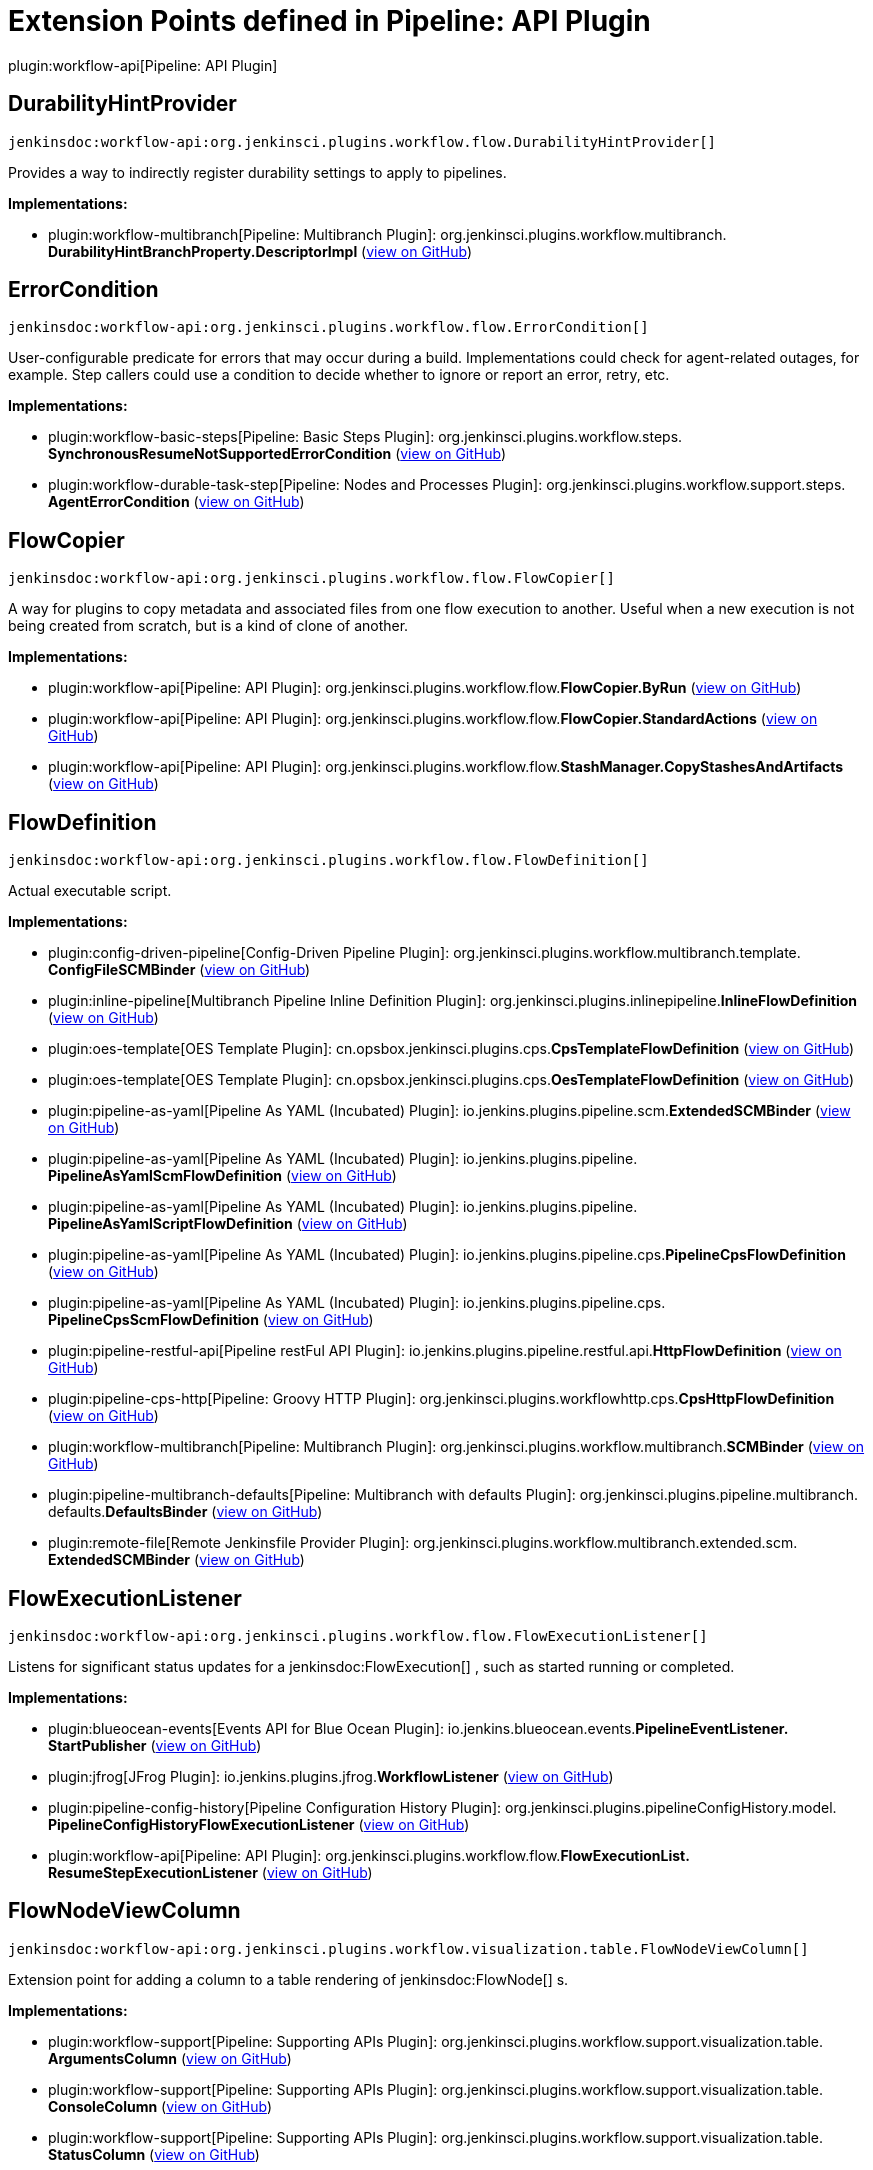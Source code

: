 = Extension Points defined in Pipeline: API Plugin

plugin:workflow-api[Pipeline: API Plugin]

== DurabilityHintProvider
`jenkinsdoc:workflow-api:org.jenkinsci.plugins.workflow.flow.DurabilityHintProvider[]`

+++ Provides a way to indirectly register durability settings to apply to pipelines.+++


**Implementations:**

* plugin:workflow-multibranch[Pipeline: Multibranch Plugin]: org.+++<wbr/>+++jenkinsci.+++<wbr/>+++plugins.+++<wbr/>+++workflow.+++<wbr/>+++multibranch.+++<wbr/>+++**DurabilityHintBranchProperty.+++<wbr/>+++DescriptorImpl** (link:https://github.com/jenkinsci/workflow-multibranch-plugin/search?q=DurabilityHintBranchProperty.DescriptorImpl&type=Code[view on GitHub])


== ErrorCondition
`jenkinsdoc:workflow-api:org.jenkinsci.plugins.workflow.flow.ErrorCondition[]`

+++ User-configurable predicate for errors that may occur during a build.+++ +++ Implementations could check for agent-related outages, for example.+++ +++ Step callers could use a condition to decide whether to ignore or report an error, retry, etc.+++


**Implementations:**

* plugin:workflow-basic-steps[Pipeline: Basic Steps Plugin]: org.+++<wbr/>+++jenkinsci.+++<wbr/>+++plugins.+++<wbr/>+++workflow.+++<wbr/>+++steps.+++<wbr/>+++**SynchronousResumeNotSupportedErrorCondition** (link:https://github.com/jenkinsci/workflow-basic-steps-plugin/search?q=SynchronousResumeNotSupportedErrorCondition&type=Code[view on GitHub])
* plugin:workflow-durable-task-step[Pipeline: Nodes and Processes Plugin]: org.+++<wbr/>+++jenkinsci.+++<wbr/>+++plugins.+++<wbr/>+++workflow.+++<wbr/>+++support.+++<wbr/>+++steps.+++<wbr/>+++**AgentErrorCondition** (link:https://github.com/jenkinsci/workflow-durable-task-step-plugin/search?q=AgentErrorCondition&type=Code[view on GitHub])


== FlowCopier
`jenkinsdoc:workflow-api:org.jenkinsci.plugins.workflow.flow.FlowCopier[]`

+++ A way for plugins to copy metadata and associated files from one flow execution to another.+++ +++ Useful when a new execution is not being created from scratch, but is a kind of clone of another.+++


**Implementations:**

* plugin:workflow-api[Pipeline: API Plugin]: org.+++<wbr/>+++jenkinsci.+++<wbr/>+++plugins.+++<wbr/>+++workflow.+++<wbr/>+++flow.+++<wbr/>+++**FlowCopier.+++<wbr/>+++ByRun** (link:https://github.com/jenkinsci/workflow-api-plugin/search?q=FlowCopier.ByRun&type=Code[view on GitHub])
* plugin:workflow-api[Pipeline: API Plugin]: org.+++<wbr/>+++jenkinsci.+++<wbr/>+++plugins.+++<wbr/>+++workflow.+++<wbr/>+++flow.+++<wbr/>+++**FlowCopier.+++<wbr/>+++StandardActions** (link:https://github.com/jenkinsci/workflow-api-plugin/search?q=FlowCopier.StandardActions&type=Code[view on GitHub])
* plugin:workflow-api[Pipeline: API Plugin]: org.+++<wbr/>+++jenkinsci.+++<wbr/>+++plugins.+++<wbr/>+++workflow.+++<wbr/>+++flow.+++<wbr/>+++**StashManager.+++<wbr/>+++CopyStashesAndArtifacts** (link:https://github.com/jenkinsci/workflow-api-plugin/search?q=StashManager.CopyStashesAndArtifacts&type=Code[view on GitHub])


== FlowDefinition
`jenkinsdoc:workflow-api:org.jenkinsci.plugins.workflow.flow.FlowDefinition[]`

+++ Actual executable script.+++


**Implementations:**

* plugin:config-driven-pipeline[Config-Driven Pipeline Plugin]: org.+++<wbr/>+++jenkinsci.+++<wbr/>+++plugins.+++<wbr/>+++workflow.+++<wbr/>+++multibranch.+++<wbr/>+++template.+++<wbr/>+++**ConfigFileSCMBinder** (link:https://github.com/jenkinsci/config-driven-pipeline-plugin/search?q=ConfigFileSCMBinder&type=Code[view on GitHub])
* plugin:inline-pipeline[Multibranch Pipeline Inline Definition Plugin]: org.+++<wbr/>+++jenkinsci.+++<wbr/>+++plugins.+++<wbr/>+++inlinepipeline.+++<wbr/>+++**InlineFlowDefinition** (link:https://github.com/jenkinsci/inline-pipeline-plugin/search?q=InlineFlowDefinition&type=Code[view on GitHub])
* plugin:oes-template[OES Template Plugin]: cn.+++<wbr/>+++opsbox.+++<wbr/>+++jenkinsci.+++<wbr/>+++plugins.+++<wbr/>+++cps.+++<wbr/>+++**CpsTemplateFlowDefinition** (link:https://github.com/jenkinsci/oes-template-plugin/search?q=CpsTemplateFlowDefinition&type=Code[view on GitHub])
* plugin:oes-template[OES Template Plugin]: cn.+++<wbr/>+++opsbox.+++<wbr/>+++jenkinsci.+++<wbr/>+++plugins.+++<wbr/>+++cps.+++<wbr/>+++**OesTemplateFlowDefinition** (link:https://github.com/jenkinsci/oes-template-plugin/search?q=OesTemplateFlowDefinition&type=Code[view on GitHub])
* plugin:pipeline-as-yaml[Pipeline As YAML (Incubated) Plugin]: io.+++<wbr/>+++jenkins.+++<wbr/>+++plugins.+++<wbr/>+++pipeline.+++<wbr/>+++scm.+++<wbr/>+++**ExtendedSCMBinder** (link:https://github.com/jenkinsci/pipeline-as-yaml-plugin/search?q=ExtendedSCMBinder&type=Code[view on GitHub])
* plugin:pipeline-as-yaml[Pipeline As YAML (Incubated) Plugin]: io.+++<wbr/>+++jenkins.+++<wbr/>+++plugins.+++<wbr/>+++pipeline.+++<wbr/>+++**PipelineAsYamlScmFlowDefinition** (link:https://github.com/jenkinsci/pipeline-as-yaml-plugin/search?q=PipelineAsYamlScmFlowDefinition&type=Code[view on GitHub])
* plugin:pipeline-as-yaml[Pipeline As YAML (Incubated) Plugin]: io.+++<wbr/>+++jenkins.+++<wbr/>+++plugins.+++<wbr/>+++pipeline.+++<wbr/>+++**PipelineAsYamlScriptFlowDefinition** (link:https://github.com/jenkinsci/pipeline-as-yaml-plugin/search?q=PipelineAsYamlScriptFlowDefinition&type=Code[view on GitHub])
* plugin:pipeline-as-yaml[Pipeline As YAML (Incubated) Plugin]: io.+++<wbr/>+++jenkins.+++<wbr/>+++plugins.+++<wbr/>+++pipeline.+++<wbr/>+++cps.+++<wbr/>+++**PipelineCpsFlowDefinition** (link:https://github.com/jenkinsci/pipeline-as-yaml-plugin/search?q=PipelineCpsFlowDefinition&type=Code[view on GitHub])
* plugin:pipeline-as-yaml[Pipeline As YAML (Incubated) Plugin]: io.+++<wbr/>+++jenkins.+++<wbr/>+++plugins.+++<wbr/>+++pipeline.+++<wbr/>+++cps.+++<wbr/>+++**PipelineCpsScmFlowDefinition** (link:https://github.com/jenkinsci/pipeline-as-yaml-plugin/search?q=PipelineCpsScmFlowDefinition&type=Code[view on GitHub])
* plugin:pipeline-restful-api[Pipeline restFul API Plugin]: io.+++<wbr/>+++jenkins.+++<wbr/>+++plugins.+++<wbr/>+++pipeline.+++<wbr/>+++restful.+++<wbr/>+++api.+++<wbr/>+++**HttpFlowDefinition** (link:https://github.com/jenkinsci/pipeline-restful-api-plugin/search?q=HttpFlowDefinition&type=Code[view on GitHub])
* plugin:pipeline-cps-http[Pipeline: Groovy HTTP Plugin]: org.+++<wbr/>+++jenkinsci.+++<wbr/>+++plugins.+++<wbr/>+++workflowhttp.+++<wbr/>+++cps.+++<wbr/>+++**CpsHttpFlowDefinition** (link:https://github.com/jenkinsci/pipeline-cps-http-plugin/search?q=CpsHttpFlowDefinition&type=Code[view on GitHub])
* plugin:workflow-multibranch[Pipeline: Multibranch Plugin]: org.+++<wbr/>+++jenkinsci.+++<wbr/>+++plugins.+++<wbr/>+++workflow.+++<wbr/>+++multibranch.+++<wbr/>+++**SCMBinder** (link:https://github.com/jenkinsci/workflow-multibranch-plugin/search?q=SCMBinder&type=Code[view on GitHub])
* plugin:pipeline-multibranch-defaults[Pipeline: Multibranch with defaults Plugin]: org.+++<wbr/>+++jenkinsci.+++<wbr/>+++plugins.+++<wbr/>+++pipeline.+++<wbr/>+++multibranch.+++<wbr/>+++defaults.+++<wbr/>+++**DefaultsBinder** (link:https://github.com/jenkinsci/pipeline-multibranch-defaults-plugin/search?q=DefaultsBinder&type=Code[view on GitHub])
* plugin:remote-file[Remote Jenkinsfile Provider Plugin]: org.+++<wbr/>+++jenkinsci.+++<wbr/>+++plugins.+++<wbr/>+++workflow.+++<wbr/>+++multibranch.+++<wbr/>+++extended.+++<wbr/>+++scm.+++<wbr/>+++**ExtendedSCMBinder** (link:https://github.com/jenkinsci/remote-file-plugin/search?q=ExtendedSCMBinder&type=Code[view on GitHub])


== FlowExecutionListener
`jenkinsdoc:workflow-api:org.jenkinsci.plugins.workflow.flow.FlowExecutionListener[]`

+++ Listens for significant status updates for a+++ jenkinsdoc:FlowExecution[] +++, such as started running or completed.+++


**Implementations:**

* plugin:blueocean-events[Events API for Blue Ocean Plugin]: io.+++<wbr/>+++jenkins.+++<wbr/>+++blueocean.+++<wbr/>+++events.+++<wbr/>+++**PipelineEventListener.+++<wbr/>+++StartPublisher** (link:https://github.com/jenkinsci/blueocean-plugin/search?q=PipelineEventListener.StartPublisher&type=Code[view on GitHub])
* plugin:jfrog[JFrog Plugin]: io.+++<wbr/>+++jenkins.+++<wbr/>+++plugins.+++<wbr/>+++jfrog.+++<wbr/>+++**WorkflowListener** (link:https://github.com/jenkinsci/jfrog-plugin/search?q=WorkflowListener&type=Code[view on GitHub])
* plugin:pipeline-config-history[Pipeline Configuration History Plugin]: org.+++<wbr/>+++jenkinsci.+++<wbr/>+++plugins.+++<wbr/>+++pipelineConfigHistory.+++<wbr/>+++model.+++<wbr/>+++**PipelineConfigHistoryFlowExecutionListener** (link:https://github.com/jenkinsci/pipeline-config-history-plugin/search?q=PipelineConfigHistoryFlowExecutionListener&type=Code[view on GitHub])
* plugin:workflow-api[Pipeline: API Plugin]: org.+++<wbr/>+++jenkinsci.+++<wbr/>+++plugins.+++<wbr/>+++workflow.+++<wbr/>+++flow.+++<wbr/>+++**FlowExecutionList.+++<wbr/>+++ResumeStepExecutionListener** (link:https://github.com/jenkinsci/workflow-api-plugin/search?q=FlowExecutionList.ResumeStepExecutionListener&type=Code[view on GitHub])


== FlowNodeViewColumn
`jenkinsdoc:workflow-api:org.jenkinsci.plugins.workflow.visualization.table.FlowNodeViewColumn[]`

+++ Extension point for adding a column to a table rendering of+++ jenkinsdoc:FlowNode[] +++s.+++


**Implementations:**

* plugin:workflow-support[Pipeline: Supporting APIs Plugin]: org.+++<wbr/>+++jenkinsci.+++<wbr/>+++plugins.+++<wbr/>+++workflow.+++<wbr/>+++support.+++<wbr/>+++visualization.+++<wbr/>+++table.+++<wbr/>+++**ArgumentsColumn** (link:https://github.com/jenkinsci/workflow-support-plugin/search?q=ArgumentsColumn&type=Code[view on GitHub])
* plugin:workflow-support[Pipeline: Supporting APIs Plugin]: org.+++<wbr/>+++jenkinsci.+++<wbr/>+++plugins.+++<wbr/>+++workflow.+++<wbr/>+++support.+++<wbr/>+++visualization.+++<wbr/>+++table.+++<wbr/>+++**ConsoleColumn** (link:https://github.com/jenkinsci/workflow-support-plugin/search?q=ConsoleColumn&type=Code[view on GitHub])
* plugin:workflow-support[Pipeline: Supporting APIs Plugin]: org.+++<wbr/>+++jenkinsci.+++<wbr/>+++plugins.+++<wbr/>+++workflow.+++<wbr/>+++support.+++<wbr/>+++visualization.+++<wbr/>+++table.+++<wbr/>+++**StatusColumn** (link:https://github.com/jenkinsci/workflow-support-plugin/search?q=StatusColumn&type=Code[view on GitHub])


== FlowNodeViewColumnDescriptor
`jenkinsdoc:workflow-api:org.jenkinsci.plugins.workflow.visualization.table.FlowNodeViewColumnDescriptor[]`

++++++ jenkinsdoc:Descriptor[] +++for+++ jenkinsdoc:FlowNodeViewColumn[] +++.+++


**Implementations:**

* plugin:workflow-support[Pipeline: Supporting APIs Plugin]: org.+++<wbr/>+++jenkinsci.+++<wbr/>+++plugins.+++<wbr/>+++workflow.+++<wbr/>+++support.+++<wbr/>+++visualization.+++<wbr/>+++table.+++<wbr/>+++**ArgumentsColumn.+++<wbr/>+++DescriptorImpl** (link:https://github.com/jenkinsci/workflow-support-plugin/search?q=ArgumentsColumn.DescriptorImpl&type=Code[view on GitHub])
* plugin:workflow-support[Pipeline: Supporting APIs Plugin]: org.+++<wbr/>+++jenkinsci.+++<wbr/>+++plugins.+++<wbr/>+++workflow.+++<wbr/>+++support.+++<wbr/>+++visualization.+++<wbr/>+++table.+++<wbr/>+++**ConsoleColumn.+++<wbr/>+++DescriptorImpl** (link:https://github.com/jenkinsci/workflow-support-plugin/search?q=ConsoleColumn.DescriptorImpl&type=Code[view on GitHub])
* plugin:workflow-support[Pipeline: Supporting APIs Plugin]: org.+++<wbr/>+++jenkinsci.+++<wbr/>+++plugins.+++<wbr/>+++workflow.+++<wbr/>+++support.+++<wbr/>+++visualization.+++<wbr/>+++table.+++<wbr/>+++**StatusColumn.+++<wbr/>+++DescriptorImpl** (link:https://github.com/jenkinsci/workflow-support-plugin/search?q=StatusColumn.DescriptorImpl&type=Code[view on GitHub])


== GraphListener
`jenkinsdoc:workflow-api:org.jenkinsci.plugins.workflow.flow.GraphListener[]`

+++ {@code GraphListener}s can be used in two different ways: either as an+++ jenkinsdoc:Extension[] +++, which will have its+++ ++++++ jenkinsdoc:=onNewHead(FlowNode)[] +++fired for every+++ jenkinsdoc:FlowExecution[] +++, or by instantiation and being passed to+++ ++++++ jenkinsdoc:FlowExecution=addListener(GraphListener)[] +++, in which case only events for that specific+++ jenkinsdoc:FlowExecution[] ++++++ +++ will be fired.+++


**Implementations:**

* plugin:atlassian-jira-software-cloud[Atlassian Jira Software Cloud Plugin]: com.+++<wbr/>+++atlassian.+++<wbr/>+++jira.+++<wbr/>+++cloud.+++<wbr/>+++jenkins.+++<wbr/>+++listeners.+++<wbr/>+++**JenkinsPipelineGraphListener** (link:https://github.com/jenkinsci/atlassian-jira-software-cloud-plugin/search?q=JenkinsPipelineGraphListener&type=Code[view on GitHub])
* plugin:checks-api[Checks API Plugin]: io.+++<wbr/>+++jenkins.+++<wbr/>+++plugins.+++<wbr/>+++checks.+++<wbr/>+++status.+++<wbr/>+++**BuildStatusChecksPublisher.+++<wbr/>+++ChecksGraphListener** (link:https://github.com/jenkinsci/checks-api-plugin/search?q=BuildStatusChecksPublisher.ChecksGraphListener&type=Code[view on GitHub])
* plugin:datadog[Datadog Plugin]: org.+++<wbr/>+++datadog.+++<wbr/>+++jenkins.+++<wbr/>+++plugins.+++<wbr/>+++datadog.+++<wbr/>+++listeners.+++<wbr/>+++**DatadogGraphListener** (link:https://github.com/jenkinsci/datadog-plugin/search?q=DatadogGraphListener&type=Code[view on GitHub])
* plugin:blueocean-events[Events API for Blue Ocean Plugin]: io.+++<wbr/>+++jenkins.+++<wbr/>+++blueocean.+++<wbr/>+++events.+++<wbr/>+++**PipelineEventListener** (link:https://github.com/jenkinsci/blueocean-plugin/search?q=PipelineEventListener&type=Code[view on GitHub])
* plugin:github-autostatus[Job and Stage monitoring Plugin]: org.+++<wbr/>+++jenkinsci.+++<wbr/>+++plugins.+++<wbr/>+++githubautostatus.+++<wbr/>+++**GithubBuildStatusGraphListener** (link:https://github.com/jenkinsci/github-autostatus-plugin/search?q=GithubBuildStatusGraphListener&type=Code[view on GitHub])
* plugin:hp-application-automation-tools-plugin[Micro Focus Application Automation Tools Plugin]: com.+++<wbr/>+++microfocus.+++<wbr/>+++application.+++<wbr/>+++automation.+++<wbr/>+++tools.+++<wbr/>+++octane.+++<wbr/>+++vulnerabilities.+++<wbr/>+++**VulnerabilitiesWorkflowListener** (link:https://github.com/jenkinsci/hp-application-automation-tools-plugin/search?q=VulnerabilitiesWorkflowListener&type=Code[view on GitHub])
* plugin:hp-application-automation-tools-plugin[Micro Focus Application Automation Tools Plugin]: com.+++<wbr/>+++microfocus.+++<wbr/>+++application.+++<wbr/>+++automation.+++<wbr/>+++tools.+++<wbr/>+++octane.+++<wbr/>+++events.+++<wbr/>+++**WorkflowListenerOctaneImpl** (link:https://github.com/jenkinsci/hp-application-automation-tools-plugin/search?q=WorkflowListenerOctaneImpl&type=Code[view on GitHub])
* plugin:pipeline-input-notification[Pipeline Input Step Notification Plugin]: io.+++<wbr/>+++jenkins.+++<wbr/>+++plugins.+++<wbr/>+++pipeline.+++<wbr/>+++input.+++<wbr/>+++**InputNotificationGraphListener** (link:https://github.com/jenkinsci/pipeline-input-notification-plugin/search?q=InputNotificationGraphListener&type=Code[view on GitHub])
* plugin:workflow-api[Pipeline: API Plugin]: org.+++<wbr/>+++jenkinsci.+++<wbr/>+++plugins.+++<wbr/>+++workflow.+++<wbr/>+++flow.+++<wbr/>+++**GraphListener.+++<wbr/>+++Synchronous** (link:https://github.com/jenkinsci/workflow-api-plugin/search?q=GraphListener.Synchronous&type=Code[view on GitHub])
* plugin:workflow-api[Pipeline: API Plugin]: org.+++<wbr/>+++jenkinsci.+++<wbr/>+++plugins.+++<wbr/>+++workflow.+++<wbr/>+++graph.+++<wbr/>+++**StandardGraphLookupView** (link:https://github.com/jenkinsci/workflow-api-plugin/search?q=StandardGraphLookupView&type=Code[view on GitHub])
* plugin:workflow-support[Pipeline: Supporting APIs Plugin]: Anonymous class in org.+++<wbr/>+++jenkinsci.+++<wbr/>+++plugins.+++<wbr/>+++workflow.+++<wbr/>+++support.+++<wbr/>+++**DefaultStepContext** (link:https://github.com/jenkinsci/workflow-support-plugin/search?q=DefaultStepContext.getListener.&type=Code[view on GitHub])


== LogStorageFactory
`jenkinsdoc:workflow-api:org.jenkinsci.plugins.workflow.log.LogStorageFactory[]`

+++ Factory interface for+++ jenkinsdoc:LogStorage[] +++.+++


**Implementations:**

* plugin:pipeline-cloudwatch-logs[Pipeline Logging over CloudWatch Plugin]: io.+++<wbr/>+++jenkins.+++<wbr/>+++plugins.+++<wbr/>+++pipeline_cloudwatch_logs.+++<wbr/>+++**PipelineBridge** (link:https://github.com/jenkinsci/pipeline-cloudwatch-logs-plugin/search?q=PipelineBridge&type=Code[view on GitHub])


== PickleFactory
`jenkinsdoc:workflow-api:org.jenkinsci.plugins.workflow.pickles.PickleFactory[]`

+++ Provides a way of converting transient objects into+++ jenkinsdoc:Pickle[] +++s.+++


**Implementations:**

* plugin:junit-realtime-test-reporter[JUnit Realtime Test Reporter Plugin]: org.+++<wbr/>+++jenkinsci.+++<wbr/>+++plugins.+++<wbr/>+++junitrealtimetestreporter.+++<wbr/>+++**RealtimeJUnitStep.+++<wbr/>+++Pickler** (link:https://github.com/jenkinsci/junit-realtime-test-reporter-plugin/search?q=RealtimeJUnitStep.Pickler&type=Code[view on GitHub])
* plugin:workflow-multibranch[Pipeline: Multibranch Plugin]: org.+++<wbr/>+++jenkinsci.+++<wbr/>+++plugins.+++<wbr/>+++workflow.+++<wbr/>+++multibranch.+++<wbr/>+++**SCMVar.+++<wbr/>+++Pickler** (link:https://github.com/jenkinsci/workflow-multibranch-plugin/search?q=SCMVar.Pickler&type=Code[view on GitHub])
* plugin:workflow-durable-task-step[Pipeline: Nodes and Processes Plugin]: org.+++<wbr/>+++jenkinsci.+++<wbr/>+++plugins.+++<wbr/>+++workflow.+++<wbr/>+++support.+++<wbr/>+++pickles.+++<wbr/>+++**ComputerPickle.+++<wbr/>+++Factory** (link:https://github.com/jenkinsci/workflow-durable-task-step-plugin/search?q=ComputerPickle.Factory&type=Code[view on GitHub])
* plugin:workflow-durable-task-step[Pipeline: Nodes and Processes Plugin]: org.+++<wbr/>+++jenkinsci.+++<wbr/>+++plugins.+++<wbr/>+++workflow.+++<wbr/>+++support.+++<wbr/>+++pickles.+++<wbr/>+++**ExecutorPickle.+++<wbr/>+++Factory** (link:https://github.com/jenkinsci/workflow-durable-task-step-plugin/search?q=ExecutorPickle.Factory&type=Code[view on GitHub])
* plugin:workflow-durable-task-step[Pipeline: Nodes and Processes Plugin]: org.+++<wbr/>+++jenkinsci.+++<wbr/>+++plugins.+++<wbr/>+++workflow.+++<wbr/>+++support.+++<wbr/>+++pickles.+++<wbr/>+++**FilePathPickle.+++<wbr/>+++Factory** (link:https://github.com/jenkinsci/workflow-durable-task-step-plugin/search?q=FilePathPickle.Factory&type=Code[view on GitHub])
* plugin:workflow-durable-task-step[Pipeline: Nodes and Processes Plugin]: org.+++<wbr/>+++jenkinsci.+++<wbr/>+++plugins.+++<wbr/>+++workflow.+++<wbr/>+++support.+++<wbr/>+++pickles.+++<wbr/>+++**WorkspaceListLeasePickle.+++<wbr/>+++Factory** (link:https://github.com/jenkinsci/workflow-durable-task-step-plugin/search?q=WorkspaceListLeasePickle.Factory&type=Code[view on GitHub])
* plugin:workflow-support[Pipeline: Supporting APIs Plugin]: org.+++<wbr/>+++jenkinsci.+++<wbr/>+++plugins.+++<wbr/>+++workflow.+++<wbr/>+++support.+++<wbr/>+++pickles.+++<wbr/>+++**SecretPickle.+++<wbr/>+++Factory** (link:https://github.com/jenkinsci/workflow-support-plugin/search?q=SecretPickle.Factory&type=Code[view on GitHub])
* plugin:workflow-support[Pipeline: Supporting APIs Plugin]: org.+++<wbr/>+++jenkinsci.+++<wbr/>+++plugins.+++<wbr/>+++workflow.+++<wbr/>+++support.+++<wbr/>+++pickles.+++<wbr/>+++**SingleTypedPickleFactory** (link:https://github.com/jenkinsci/workflow-support-plugin/search?q=SingleTypedPickleFactory&type=Code[view on GitHub])
* plugin:workflow-support[Pipeline: Supporting APIs Plugin]: org.+++<wbr/>+++jenkinsci.+++<wbr/>+++plugins.+++<wbr/>+++workflow.+++<wbr/>+++support.+++<wbr/>+++pickles.+++<wbr/>+++**ThrowablePickle.+++<wbr/>+++Factory** (link:https://github.com/jenkinsci/workflow-support-plugin/search?q=ThrowablePickle.Factory&type=Code[view on GitHub])


== StashManager.+++<wbr/>+++StashBehavior
`jenkinsdoc:workflow-api:org.jenkinsci.plugins.workflow.flow.StashManager.StashBehavior[]`

+++ Extension point for customizing behavior of stashes from other plugins.+++


**Implementations:**

_(no known implementations)_


== StepListener
`jenkinsdoc:workflow-api:org.jenkinsci.plugins.workflow.flow.StepListener[]`

++++++ jenkinsdoc:StepListener[] +++s are fired before invoking a step but after the+++ jenkinsdoc:FlowNode[] +++has been created and the+++ ++++++ jenkinsdoc:StepContext[] +++has been populated. A+++ jenkinsdoc:StepListener[] +++can perform actions before the+++ jenkinsdoc:Step[] +++is+++ +++ executed, such as calling+++ jenkinsdoc:StepContext=onFailure[] +++to make the step fail before it starts.+++


**Implementations:**

* plugin:datadog[Datadog Plugin]: org.+++<wbr/>+++datadog.+++<wbr/>+++jenkins.+++<wbr/>+++plugins.+++<wbr/>+++datadog.+++<wbr/>+++listeners.+++<wbr/>+++**DatadogStepListener** (link:https://github.com/jenkinsci/datadog-plugin/search?q=DatadogStepListener&type=Code[view on GitHub])
* plugin:dingding-notifications[DingTalk Plugin]: io.+++<wbr/>+++jenkins.+++<wbr/>+++plugins.+++<wbr/>+++**DingTalkStepListener** (link:https://github.com/jenkinsci/dingtalk-plugin/search?q=DingTalkStepListener&type=Code[view on GitHub])


== TaskListenerDecorator.+++<wbr/>+++Factory
`jenkinsdoc:workflow-api:org.jenkinsci.plugins.workflow.log.TaskListenerDecorator.Factory[]`

+++ Allows a decorator to be applied to any build.+++


**Implementations:**

* plugin:datadog[Datadog Plugin]: org.+++<wbr/>+++datadog.+++<wbr/>+++jenkins.+++<wbr/>+++plugins.+++<wbr/>+++datadog.+++<wbr/>+++logs.+++<wbr/>+++**DatadogTaskListenerDecorator.+++<wbr/>+++Factory** (link:https://github.com/jenkinsci/datadog-plugin/search?q=DatadogTaskListenerDecorator.Factory&type=Code[view on GitHub])
* plugin:logstash[Logstash Plugin]: jenkins.+++<wbr/>+++plugins.+++<wbr/>+++logstash.+++<wbr/>+++pipeline.+++<wbr/>+++**GlobalDecorator.+++<wbr/>+++Factory** (link:https://github.com/jenkinsci/logstash-plugin/search?q=GlobalDecorator.Factory&type=Code[view on GitHub])

